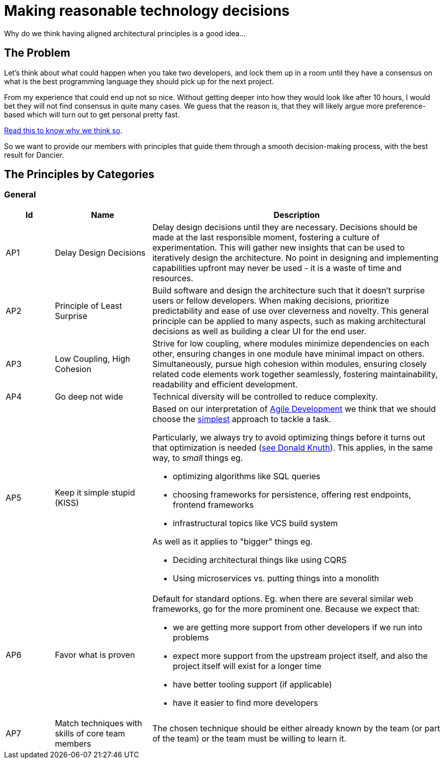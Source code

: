 = Making reasonable technology decisions
:jbake-type: page
:jbake-status: published
:jbake-date: 2023-11-14
:jbake-tags: desgin pattern, architecture, java, kiss, agile, decision making, technology
:jbake-description: Describe how we are making architectural decisions
:jbake-disqus_enabled: true
:jbake-disqus_identifier: d23e2d10-c1a6-11ed-8bd8-3b33f0bea9fd
:idprefix:

Why do we think having aligned architectural principles is a good idea...

== The Problem

Let's think about what could happen when you take two developers, and lock them up in a room until they have a consensus on what is the best programming language they should pick up for the next project.

From my experience that could end up not so nice. Without getting deeper into how they would look like after 10 hours, I would bet they will not find consensus in quite many cases. We guess that the reason is, that they will likely argue more preference-based which will turn out to get personal pretty fast.

https://www.meeteor.com/post/principle-based-decision-making[Read this to know why we think so].

So we want to provide our members with principles that guide them through a smooth decision-making process, with the best result for Dancier.

== The Principles by Categories

=== General
[cols="1,2,6"]
|===
|Id|Name|Description

|AP1
|Delay Design Decisions
|Delay design decisions until they are necessary.
Decisions should be made at the last responsible moment, fostering a culture of experimentation.
This will gather new insights that can be used to iteratively design the architecture.
No point in designing and implementing capabilities upfront may never be used
- it is a waste of time and resources.

|AP2
|Principle of Least Surprise
|Build software and design the architecture such that it doesn't surprise users or fellow developers.
When making decisions, prioritize predictability and ease of use over cleverness and novelty.
This general principle can be applied to many aspects,
such as making architectural decisions as well as building a clear UI for the end user.

|AP3
|Low Coupling, High Cohesion
|Strive for low coupling, where modules minimize dependencies on each other,
ensuring changes in one module have minimal impact on others.
Simultaneously, pursue high cohesion within modules,
ensuring closely related code elements work together seamlessly,
fostering maintainability, readability and efficient development.

|AP4
|Go deep not wide
|Technical diversity will be controlled to reduce complexity.

|AP5
|Keep it simple stupid (KISS)
a|Based on our interpretation of
https://en.wikipedia.org/wiki/Agile_software_development[Agile Development]
we think that we should choose the https://en.wikipedia.org/wiki/KISS_principle[simplest] approach to tackle a task. +

Particularly, we always try to avoid optimizing things before it turns out
that optimization is needed (https://ubiquity.acm.org/article.cfm?id=1513451[see Donald Knuth]).
This applies, in the same way, to _small_ things eg.

* optimizing algorithms like SQL queries
* choosing frameworks for persistence, offering rest endpoints, frontend frameworks
* infrastructural topics like VCS build system

As well as it applies to "bigger" things eg.

     * Deciding architectural things like using CQRS
     * Using microservices vs. putting things into a monolith

|AP6
|Favor what is proven
a|     Default for standard options. Eg. when there are several similar web frameworks, go for the more prominent one. Because we expect that:
 
      * we are getting more support from other developers if we run into problems
      * expect more support from the upstream project itself, and also the project itself will exist for a longer time
      * have better tooling support (if applicable)
      * have it easier to find more developers

|AP7
| Match techniques with skills of core team members
| The chosen technique should be either already known by the team (or part of the team) or the team must be willing to learn it.

|===

